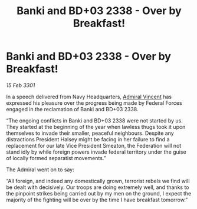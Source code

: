 :PROPERTIES:
:ID:       20b2ab93-f61b-46be-acb6-8b1e2509c059
:END:
#+title: Banki and BD+03 2338 - Over by Breakfast!
#+filetags: :3301:Federation:galnet:

* Banki and BD+03 2338 - Over by Breakfast!

/15 Feb 3301/

In a speech delivered from Navy Headquarters, [[id:478137a2-59fc-4055-ba37-021ef7035652][Admiral Vincent]] has expressed his pleasure over the progress being made by Federal Forces engaged in the reclamation of Banki and BD+03 2338. 

“The ongoing conflicts in Banki and BD+03 2338 were not started by us. They started at the beginning of the year when lawless thugs took it upon themselves to invade their smaller, peaceful neighbours. Despite any distractions President Halsey might be facing in her failure to find a replacement for our late Vice President Smeaton, the Federation will not stand idly by while foreign powers invade federal territory under the guise of locally formed separatist movements.” 

The Admiral went on to say: 

“All foreign, and indeed any domestically grown, terrorist rebels we find will be dealt with decisively. Our troops are doing extremely well, and thanks to the pinpoint strikes being carried out by my men on the ground, I expect the majority of the fighting will be over by the time I have breakfast tomorrow.”
